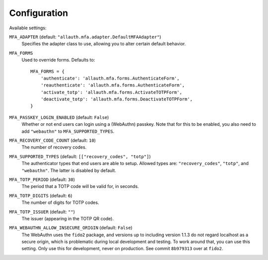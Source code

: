 Configuration
=============

Available settings:

``MFA_ADAPTER`` (default: ``"allauth.mfa.adapter.DefaultMFAAdapter"``)
  Specifies the adapter class to use, allowing you to alter certain
  default behavior.

``MFA_FORMS``
  Used to override forms. Defaults to::

    MFA_FORMS = {
        'authenticate': 'allauth.mfa.forms.AuthenticateForm',
        'reauthenticate': 'allauth.mfa.forms.AuthenticateForm',
        'activate_totp': 'allauth.mfa.forms.ActivateTOTPForm',
        'deactivate_totp': 'allauth.mfa.forms.DeactivateTOTPForm',
    }

``MFA_PASSKEY_LOGIN_ENABLED`` (default: ``False``)
  Whether or not end users can login using a (WebAuthn) passkey. Note that for
  this to be enabled, you also need to add ``"webauthn"`` to
  ``MFA_SUPPORTED_TYPES``.

``MFA_RECOVERY_CODE_COUNT`` (default: ``10``)
  The number of recovery codes.

``MFA_SUPPORTED_TYPES`` (default: ``[["recovery_codes", "totp"]``)
  The authenticator types that end users are able to setup. Allowed
  types are: ``"recovery_codes"``, ``"totp"``, and ``"webauthn"``. The
  latter is disabled by default.

``MFA_TOTP_PERIOD`` (default: ``30``)
  The period that a TOTP code will be valid for, in seconds.

``MFA_TOTP_DIGITS`` (default: ``6``)
  The number of digits for TOTP codes.

``MFA_TOTP_ISSUER`` (default: ``""``)
  The issuer (appearing in the TOTP QR code).

``MFA_WEBAUTHN_ALLOW_INSECURE_ORIGIN`` (default: ``False``)
  The WebAuthn uses the ``fido2`` package, and versions up to including version
  1.1.3 do not regard localhost as a secure origin, which is problematic during
  local development and testing. To work around that, you can use this setting.
  Only use this for development, never on production. See commit ``8b979313``
  over at ``fido2``.
